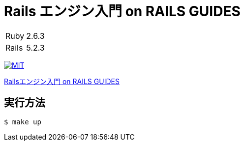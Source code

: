 = Rails エンジン入門 on RAILS GUIDES

[cols="1,1", options="autowidth"]
|===
|Ruby|2.6.3
|Rails|5.2.3
|===

image:https://img.shields.io/badge/license-MIT-blue.svg[MIT, link=LICENSE]

link:https://railsguides.jp/engines.html[Railsエンジン入門 on RAILS GUIDES]

== 実行方法

----
$ make up
----
